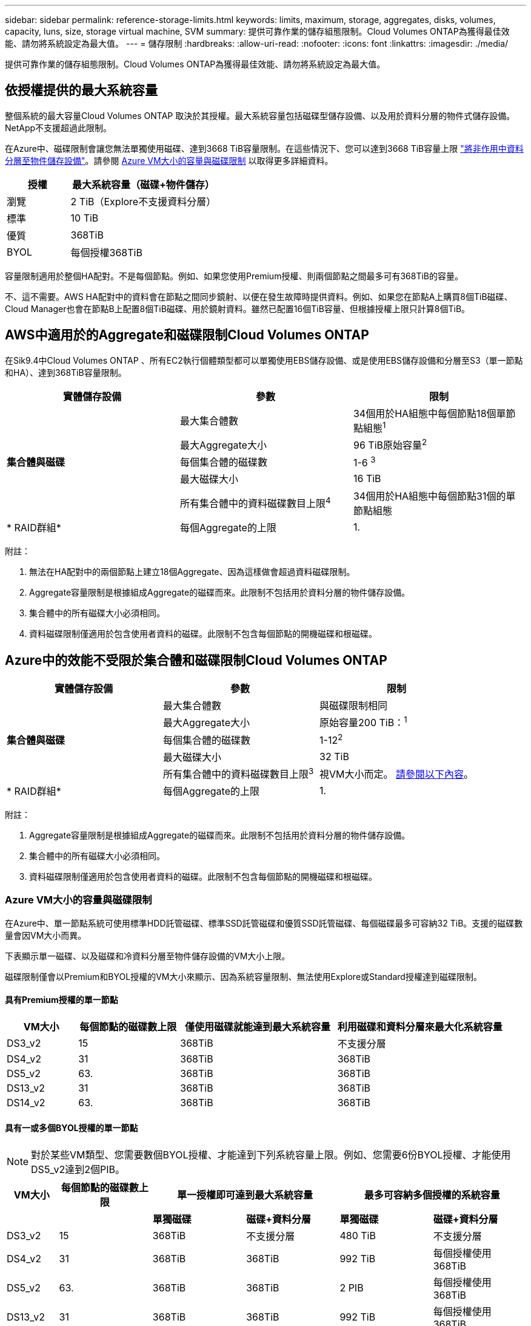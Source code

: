 ---
sidebar: sidebar 
permalink: reference-storage-limits.html 
keywords: limits, maximum, storage, aggregates, disks, volumes, capacity, luns, size, storage virtual machine, SVM 
summary: 提供可靠作業的儲存組態限制。Cloud Volumes ONTAP為獲得最佳效能、請勿將系統設定為最大值。 
---
= 儲存限制
:hardbreaks:
:allow-uri-read: 
:nofooter: 
:icons: font
:linkattrs: 
:imagesdir: ./media/


[role="lead"]
提供可靠作業的儲存組態限制。Cloud Volumes ONTAP為獲得最佳效能、請勿將系統設定為最大值。



== 依授權提供的最大系統容量

整個系統的最大容量Cloud Volumes ONTAP 取決於其授權。最大系統容量包括磁碟型儲存設備、以及用於資料分層的物件式儲存設備。NetApp不支援超過此限制。

在Azure中、磁碟限制會讓您無法單獨使用磁碟、達到3668 TiB容量限制。在這些情況下、您可以達到3668 TiB容量上限 https://docs.netapp.com/us-en/cloud-manager-cloud-volumes-ontap/concept-data-tiering.html["將非作用中資料分層至物件儲存設備"^]。請參閱 <<Capacity and disk limits by Azure VM size,Azure VM大小的容量與磁碟限制>> 以取得更多詳細資料。

[cols="30,70"]
|===
| 授權 | 最大系統容量（磁碟+物件儲存） 


| 瀏覽 | 2 TiB（Explore不支援資料分層） 


| 標準 | 10 TiB 


| 優質 | 368TiB 


| BYOL | 每個授權368TiB 
|===
容量限制適用於整個HA配對。不是每個節點。例如、如果您使用Premium授權、則兩個節點之間最多可有368TiB的容量。

不、這不需要。AWS HA配對中的資料會在節點之間同步鏡射、以便在發生故障時提供資料。例如、如果您在節點A上購買8個TiB磁碟、Cloud Manager也會在節點B上配置8個TiB磁碟、用於鏡射資料。雖然已配置16個TiB容量、但根據授權上限只計算8個TiB。



== AWS中適用於的Aggregate和磁碟限制Cloud Volumes ONTAP

在Sik9.4中Cloud Volumes ONTAP 、所有EC2執行個體類型都可以單獨使用EBS儲存設備、或是使用EBS儲存設備和分層至S3（單一節點和HA）、達到368TiB容量限制。

[cols="3*"]
|===
| 實體儲存設備 | 參數 | 限制 


.5+| *集合體與磁碟* | 最大集合體數 | 34個用於HA組態中每個節點18個單節點組態^1^ 


| 最大Aggregate大小 | 96 TiB原始容量^2^ 


| 每個集合體的磁碟數 | 1-6 ^3^ 


| 最大磁碟大小 | 16 TiB 


| 所有集合體中的資料磁碟數目上限^4^ | 34個用於HA組態中每個節點31個的單節點組態 


| * RAID群組* | 每個Aggregate的上限 | 1. 
|===
附註：

. 無法在HA配對中的兩個節點上建立18個Aggregate、因為這樣做會超過資料磁碟限制。
. Aggregate容量限制是根據組成Aggregate的磁碟而來。此限制不包括用於資料分層的物件儲存設備。
. 集合體中的所有磁碟大小必須相同。
. 資料磁碟限制僅適用於包含使用者資料的磁碟。此限制不包含每個節點的開機磁碟和根磁碟。




== Azure中的效能不受限於集合體和磁碟限制Cloud Volumes ONTAP

[cols="3*"]
|===
| 實體儲存設備 | 參數 | 限制 


.5+| *集合體與磁碟* | 最大集合體數 | 與磁碟限制相同 


| 最大Aggregate大小 | 原始容量200 TiB：^1^ 


| 每個集合體的磁碟數 | 1-12^2^ 


| 最大磁碟大小 | 32 TiB 


| 所有集合體中的資料磁碟數目上限^3^ | 視VM大小而定。 <<Capacity and disk limits by Azure VM size,請參閱以下內容>>。 


| * RAID群組* | 每個Aggregate的上限 | 1. 
|===
附註：

. Aggregate容量限制是根據組成Aggregate的磁碟而來。此限制不包括用於資料分層的物件儲存設備。
. 集合體中的所有磁碟大小必須相同。
. 資料磁碟限制僅適用於包含使用者資料的磁碟。此限制不包含每個節點的開機磁碟和根磁碟。




=== Azure VM大小的容量與磁碟限制

在Azure中、單一節點系統可使用標準HDD託管磁碟、標準SSD託管磁碟和優質SSD託管磁碟、每個磁碟最多可容納32 TiB。支援的磁碟數量會因VM大小而異。

下表顯示單一磁碟、以及磁碟和冷資料分層至物件儲存設備的VM大小上限。

磁碟限制僅會以Premium和BYOL授權的VM大小來顯示、因為系統容量限制、無法使用Explore或Standard授權達到磁碟限制。



==== 具有Premium授權的單一節點

[cols="14,20,31,33"]
|===
| VM大小 | 每個節點的磁碟數上限 | 僅使用磁碟就能達到最大系統容量 | 利用磁碟和資料分層來最大化系統容量 


| DS3_v2 | 15 | 368TiB | 不支援分層 


| DS4_v2 | 31 | 368TiB | 368TiB 


| DS5_v2 | 63. | 368TiB | 368TiB 


| DS13_v2 | 31 | 368TiB | 368TiB 


| DS14_v2 | 63. | 368TiB | 368TiB 
|===


==== 具有一或多個BYOL授權的單一節點


NOTE: 對於某些VM類型、您需要數個BYOL授權、才能達到下列系統容量上限。例如、您需要6份BYOL授權、才能使用DS5_v2達到2個PIB。

[cols="10,18,18,18,18,18"]
|===
| VM大小 | 每個節點的磁碟數上限 2+| 單一授權即可達到最大系統容量 2+| 最多可容納多個授權的系統容量 


2+|  | *單獨磁碟* | *磁碟+資料分層* | *單獨磁碟* | *磁碟+資料分層* 


| DS3_v2 | 15 | 368TiB | 不支援分層 | 480 TiB | 不支援分層 


| DS4_v2 | 31 | 368TiB | 368TiB | 992 TiB | 每個授權使用368TiB 


| DS5_v2 | 63. | 368TiB | 368TiB | 2 PIB | 每個授權使用368TiB 


| DS13_v2 | 31 | 368TiB | 368TiB | 992 TiB | 每個授權使用368TiB 


| DS14_v2 | 63. | 368TiB | 368TiB | 2 PIB | 每個授權使用368TiB 
|===


== 邏輯儲存限制

[cols="22,22,56"]
|===
| 邏輯儲存設備 | 參數 | 限制 


| *儲存虛擬機器（SVM）* | 最大Cloud Volumes ONTAP 數目（HA配對或單一節點） | 一個資料服務SVM和一個目的地SVM、用於災難恢復。如果來源SVM發生中斷、您可以啟動目的地SVM進行資料存取。一部資料服務SVM橫跨Cloud Volumes ONTAP 整個整個作業系統（HA配對或單一節點）。 


.2+| *檔案* | 最大尺寸 | 16 TiB 


| 每個Volume的最大值 | 磁碟區大小視情況而定、高達20億 


| * FlexClone Volumes * | 階層式複製深度^2^ | 499年 


.3+| *《*》卷* FlexVol | 每個節點的最大值 | 500 


| 最小尺寸 | 20 MB 


| 最大尺寸 | AWS：與Aggregate大小的相依關連^3^ Azure：100 TiB 


| * qtree * | 每FlexVol 個速度區塊的最大值 | 4、995 


| * Snapshot複本* | 每FlexVol 個速度區塊的最大值 | 1、023 
|===
附註：

. Cloud Manager不提供任何SVM災難恢復的設定或協調支援。它也不支援其他SVM上的儲存相關工作。您必須使用System Manager或CLI進行SVM災難恢復。
+
** https://library.netapp.com/ecm/ecm_get_file/ECMLP2839856["SVM 災難恢復準備快速指南"^]
** https://library.netapp.com/ecm/ecm_get_file/ECMLP2839857["SVM Disaster Recovery Express 指南"^]


. 階層式複製深度是FlexClone Volume的巢狀階層架構深度上限、可從單FlexVol 一的實體磁碟區建立。
. 支援低於100 TiB、因為此組態的集合體僅限96 TiB的_raw_容量。




== iSCSI儲存限制

[cols="3*"]
|===
| iSCSI儲存設備 | 參數 | 限制 


.4+| * LUN* | 每個節點的最大值 | 1 、 024 


| LUN對應的最大數目 | 1 、 024 


| 最大尺寸 | 16 TiB 


| 每個Volume的最大值 | 512 


| *群組* | 每個節點的最大值 | 256 


.2+| *啟動器* | 每個節點的最大值 | 512 


| 每個igroup的最大值 | 128/128 


| * iSCSI工作階段* | 每個節點的最大值 | 1 、 024 


.2+| *生命* | 每個連接埠的上限 | 32 


| 每個連接埠集的上限 | 32 


| * PortSets* | 每個節點的最大值 | 256 
|===